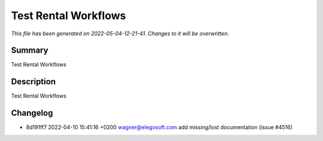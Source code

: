 Test Rental Workflows
====================================================

*This file has been generated on 2022-05-04-12-21-41. Changes to it will be overwritten.*

Summary
-------

Test Rental Workflows

Description
-----------

Test Rental Workflows


Changelog
---------

- 8d191ff7 2022-04-10 15:41:16 +0200 wagner@elegosoft.com  add missing/lost documentation (issue #4516)

